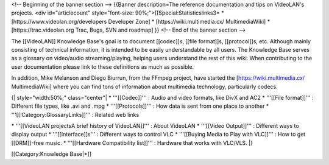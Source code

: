 <!-- Beginning of the banner section --> {{Banner description=The
reference documentation and tips on VideoLAN's projects. <div
id="articlecount" style="font-size: 90%;">[[Special:Statisticslinks3= \*
[https://www.videolan.org/developers Developer Zone] \*
[https://wiki.multimedia.cx/ MultimediaWiki] \*
[https://trac.videolan.org Trac, Bugs, SVN and roadmap] }} <!-- End of
the banner section -->

The [[VideoLAN]] Knowledge Base's goal is to document [[codec]]s, [[file
format]]s, [[protocol]]s, etc. Although mainly consisting of technical
information, it is intended to be easily understandable by all users.
The Knowledge Base serves as a glossary on video/audio
streaming/playing, helping users understand the rest of this wiki. When
contributing to the user documentation please link to these definitions
as much as possible.

In addition, Mike Melanson and Diego Biurrun, from the FFmpeg project,
have started the [https://wiki.multimedia.cx/ MultimediaWiki] where you
can find tons of information about multimedia technology, particularly
codecs.

{\| style="width:50%;" class="center"\| \* '''[[Codec]]''' : Audio and
video formats, like DivX and AC2 \* '''[[File format]]''' : Different
file types, like .avi and .mpg \* '''[[Protocols]]''' : How data is sent
from one place to another \* '''[[:Category:GlossaryLinks]]''' : Related
web links

\* '''[[VideoLAN projectsA brief history of VideoLAN]]''' : About
VideoLAN \* '''[[Video Output]]''' : Different ways to display output \*
'''[[Interface]]s''' : Different ways to control VLC \* '''[[Buying
Media to Play with VLC]]''' : How to get [[DRM]]-free music. \*
'''[[Hardware Compatibility list]]''' : Hardware that works with
VLC/VLS. \|}

[[Category:Knowledge Base|*]]
